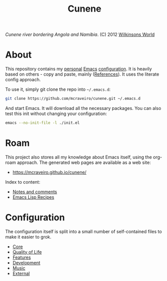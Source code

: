 :properties:
:id: 0CBE0066-4508-6CB4-6DBB-858E675F3D31
:end:
#+title: Cunene
#+author: Marco Craveiro
#+export_file_name: index
#+options: <:nil c:nil todo:nil ^:nil d:nil date:nil author:nil toc:nil html-postamble:nil
#+startup: inlineimages

#+name: fig:cunene-river
[[./assets/images/1523-cunene-river-camp-synchro-10-07-2012-dsc03993.jpg-nggid043262-ngg0dyn-1390x780x100-00f0w010c010r110f110r010t010.jpg]]

/Cunene river bordering Angola and Namibia/. (C) 2012 [[http://www.wilkinsonsworld.com/tag/angola/][Wilkinsons World]]

* About

This repository contains my [[https://mcraveiro.github.io/index.html][personal]] [[https://www.gnu.org/software/emacs/][Emacs]] [[https://www.gnu.org/software/emacs/manual/html_node/emacs/Init-File.html][configuration]]. It is heavily based on
others - copy and paste, mainly ([[id:5D02026A-5C55-A1C4-9603-A3D456463A55][References]]). It uses the literate
config approach.

To use it, simply git clone the repo into =~/.emacs.d=:

#+begin_src sh
git clone https://github.com/mcraveiro/cunene.git ~/.emacs.d
#+end_src

And start Emacs. It will download all the necessary packages. You can also test
this init without changing your configuration:

#+begin_src sh
emacs --no-init-file -l ./init.el
#+end_src

* Roam

This project also stores all my knowledge about Emacs itself, using the org-roam
approach. The generated web pages are available as a web site:

- https://mcraveiro.github.io/cunene/

Index to content:

- [[id:942E5349-A751-6124-855B-02887BD28B6E][Notes and comments]]
- [[id:58175204-C736-CAB4-F95B-66E153DCA708][Emacs Lisp Recipes]]

* Configuration

The configuration itself is split into a small number of self-contained files to
make it easier to grok.

- [[./config/core.org][Core]]
- [[id:C14C28ED-B722-48A8-93E3-A10007EC4D03][Quality of Life]]
- [[id:341DBB81-FE17-7064-5BC3-9A139E1FF48F][Features]]
- [[id:6A53FD28-BBD1-1804-7233-027439130AF1][Development]]
- [[id:F10318C4-5AB4-8624-A13B-0E3BAED0CB1D][Music]]
- [[id:1A4D59C3-A56B-B7C4-54AB-6466F500580C][External]]
